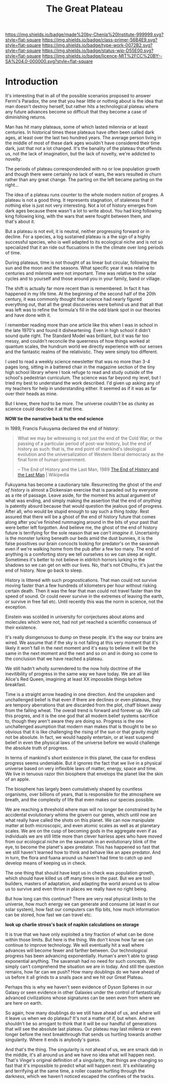 #   -*- mode: org; fill-column: 60 -*-

#+TITLE: The Great Plateau
#+STARTUP: showall
#+TOC: headlines 4
#+PROPERTY: filename
:PROPERTIES:
:CUSTOM_ID: 
:Name:      /home/deerpig/proj/chenla/prolog/prolog-great-plateau.org
:Created:   2017-09-20T19:43@Prek Leap (11.642600N-104.919210W)
:ID:        8118c15d-8977-4919-81dc-ec99879165a8
:VER:       559183480.839484216
:GEO:       48P-491193-1287029-15
:BXID:      proj:ROI4-2277
:Class:     primer
:Type:      work
:Status:    wip
:Licence:   MIT/CC BY-SA 4.0
:END:

[[https://img.shields.io/badge/made%20by-Chenla%20Institute-999999.svg?style=flat-square]] 
[[https://img.shields.io/badge/class-primer-56B4E9.svg?style=flat-square]]
[[https://img.shields.io/badge/type-work-0072B2.svg?style=flat-square]]
[[https://img.shields.io/badge/status-wip-D55E00.svg?style=flat-square]]
[[https://img.shields.io/badge/licence-MIT%2FCC%20BY--SA%204.0-000000.svg?style=flat-square]]


* Introduction

It's interesting that in all of the possible scenarios proposed to
answer Fermi's Paradox, the one that you hear little or nothnig about
is the idea that man doesn't destroy herself, but rather hits a
technological plateau where any future advances become so difficult
that they become a case of diminishing returns.

Man has hit many plateaus, some of which lasted milennia or at least
centuries.  In historical times these plateaus have often been called
dark ages, at least over the last two hundred years.  The average
person living in the middle of most of these dark ages wouldn't have
considered their time dark, just that not a lot changed.  It's the
banality of the plateau that offends us, not the lack of imagination,
but the lack of novelty, we're addicted to novelty. 

The periods of plateau correspondended with no or low population
growth and though there were certainly no lack of wars, the wars
resulted in churn rather than any great change.  The parting on the
left became parting on the right...

The idea of a plateau runs counter to the whole modern notion of
progres.  A plateau is not a good thing.  It represents stagnation, of
staleness that if nothing else is just not very interesting.  Not a
lot of history emerges from dark ages because there wasn't a lot to
write about.  You had king following king following king, with the
wars that were fought between them, and that's about it.

But a plateau is not evil, it is neutral, neither progressing forward
or in decline.  For a species, a log sustained plateau is a the sign
of a highly successful species, who is well adapted to its ecological
niche and is not so specialized that it an ride out flucuations in the
the climate over long periods of time.

During plateaus, time is not thought of as linear but circular,
following the sun and the moon and the seasons.  What specific year it
was relative to centuries and milennia were not important.  Time was
relative to the solar cycles and to yourself and those around you in
your family, band or village.

The shift is actually far more recent than is remembered. In fact it
has happened in my life time.  At the beginning of the second half of
the 20th century, it was commonly thought that science had nearly
figured  everything out, that all the great discoveries were behind us
and that all that was left was to refine the formula's fill in the odd
blank spot in our theories and have done with it.  

I remember reading more than one article like this when I was in
school in the late 1970's and found it disheartening.  Even in high
school it didn't sound quite right.  The Standard Model was brilliant,
but it was far too messy, and couldn't reconcile the queerness of how
things worked at quantum scales, the hundrum world we directly
experience with our senses and the fantastic realms of the
relativistic.  They were simply too different.

I used to read a weekly science newsletter that was no more than 3-4
pages long, sitting in a battered chair in the magazine section of the
tiny high school library where I took refuge to read and study outside
of the school's pedestrian curriculum.  The science was far beyond my
level, but I tried my best to understand the work described.  I'd
given up asking any of my teachers for help in understanding either.
It seemed as if it was as far over their heads as mine.

But I knew, there /had/ to be more.  The universe /couldn't/ be as
clunky as science could describe it at that time.

     *NOW tie the narrative back to the end science*

In 1989, Francis Fukuyama declared the end of history:

#+begin_quote
What we may be witnessing is not just the end of the Cold War, or the
passing of a particular period of post-war history, but the end of
history as such: that is, the end point of mankind's ideological
evolution and the universalization of Western liberal democracy as the
final form of human government.

-- The End of History and the Last Man, 1989
   [[https://en.wikipedia.org/wiki/The_End_of_History_and_the_Last_Man][The End of History and the Last Man]] | Wikipedia
#+end_quote

Fukuyama has become a cautionary tale.  Resurrecting the ghost of the
/end of history/ is almost a Dickensian exercise that is paraded out
by everyone as a rite of passage.  Leave aside, for the moment his
actual argument of what was ending, and simply making the assertion
that the end of /anything/ is patently absurd because that would
question the jealous god of progress.  After all, who would be stupid
enough to say such a thing /today/.  Rest assured that there will be a
ghost of the end of history future that comes along after you've
finished rummaging around in the bits of your past that were better
left forgotten.  And believe me, the ghost of the end of history
future is terrifying for the sole reason that we /can't imagine it/.
Uncertainty is the monster lurking beneath our beds amid the dust
bunnies, it is the false possitives our brain concocts looking for
predator's on the savannah even if we're walking home from the pub
after a few too many.  The end of anything is a comforting story we
tell ourselves so we can sleep at night.  Sometimes it's better to not
believe in eldritch horrors lurking in the shadows so we can get on
with our lives.  No, that's not Cthulhu, it's just the end of
history. Now go back to sleep.

History is littered with such prognostications.  That man could not
survive moving faster than a few hundreds of kilometers per hour
without risking certain death.  Then it was the fear that man could
not travel faster than the speed of sound.  Or could never survive in
the extremes of leaving the earth, or survive in free fall etc.  Until
recently this was the norm in science, not the exception.

Einstein was scolded in university for conjectures about atoms and
molecules which were not, had not yet reached a scientific consensus
of their existence.

It's really disingenuous to dump on these people.  It's the way our
brains are wired.  We assume that if the sky is not falling at this
very moment that it's likely it won't fall in the next moment and it's
easy to believe it will be the same in the next moment and the next
and so on and in doing so come to the conclusion that we have reached
a plateau.



We still hadn't wholly surrendered to the now holy doctrine of the
inevitibility of progress in the same way we have today. We are all
like Alice's Red Queen, imagining at least XX impossible things before
breakfast.

Time is a straight arrow heading in one direction.  And the unspoken
and unchallenged belief is that even if there are declines or even
plateaus, they are tempory aberrations that are discarded from the
plot, chaff blown away from the falling wheat.  The overall trend is
forward and forever up.  We call this progres, and it is the one god
that all modern belief systems sacrifice to, though they aren't aware
they are doing so.  Progress is the one unchallenged asumption that
modern man makes that is thought to be so obvious that it is like
challenging the rising of the sun or that gravity might not be
absolute.  In fact, we would happily entertain, or at least suspend
belief in even the physical laws of the universe before we would
challenge the absolute truth of progress.

In terms of mankind's short existence in this planet, the case for
endless progress seems undeniable.  But it ignores the fact that we
live in a physical universe based on very inflexible laws of matter,
energy, space and time.  We live in tenuous razor thin biosphere that
envelops the planet like the skin of an apple.

The biosphere has largely been cumulatively shaped by countless
organisms, over billions of years, that is responsible for the
atmosphere we breath, and the complexity of life that even makes our
species possible.

We are reaching a threshold where man will no longer be constrained by
he accidental evolutionary whims the govern our genes, which until now
are what really have called the shots on this planet.  We can now
manipulate matter at both microscopic, and even atomic scales as well
as at planetary scales.  We are on the cusp of becoming gods in the
aggregate even if as individuals we are still little more than clever
hairless apes who have moved from our ecological niche on the savannah
in an evolutionary blink of the eye, to become the planet's apex
predator.  This has happened so fast that we still haven't learned how
to think and behave like an apex predator.  And in turn, the flora and
fuana around us haven't had time to catch up and develop means of
keeping us in check.

The one thing that should have kept us in check was population growth,
which should have killed us off many times in the past.  But we are
tool builders, masters of adaptation, and adapting the world around us
to allow us to survive and even thrive in places we really have no
right being.

But how long can this continue?  There are very real physical limits
to the universe, how much energy we can generate and consume (at least
in our solar system), how fast our computers can flip bits, how much
information can be stored, how fast we can travel etc.  

  *look up charlie stross's back of napkin calculations on storage*

It is true that we have only exploited a tiny fraction of what can be
done within those limits.  But here is the thing.  We don't know how
far we can continue to improve technology.  We will eventually hit a
wall where advances will become fewer and farther between.  Our
technological progress has been advancing exponentially.  Human's
aren't able to grasp exponential anything.  The savannah had no need
for such concepts.  We simply can't comprehend the situation we are in
today.  And still the question remains, how far can we push?  How many
doublings do we have ahead of us before it all grinds to a snails pace
and we hit our Great Plateau.

Perhaps this is why we haven't seen evidence of Dyson Spheres in our
Galaxy or seen evidence in other Galaxies under the control of
fantastically advanced civilizations whose signatures can be seen even
from where we are here on earth.
 
So again, how many doublings do we still have ahead of us, and where
will it leave us when we do plateau?  It's not a matter of if, but
when.  And we shouldn't be so arrogant to think that it will be our
handful of generations that will see the absolute last plateau.  Our
plateau may last millenia or even longer before the next breakthrough
that sends us hurtling towards another singularity.  Where it ends is
anybody's guess.

And that's the thing.  The singularity is not ahead of us, we are
smack dab in the middle, it's all around us and we have no idea what
will happen next.  That's Vinge's original definition of a
singularity, that things are changing so fast that it's impossible to
predict what will happen next.  It's exhilarating and terrifying at
the same time, a roller coaster hurtling through the darkness, which
we haven't noticed escaped the confines of the tracks.
